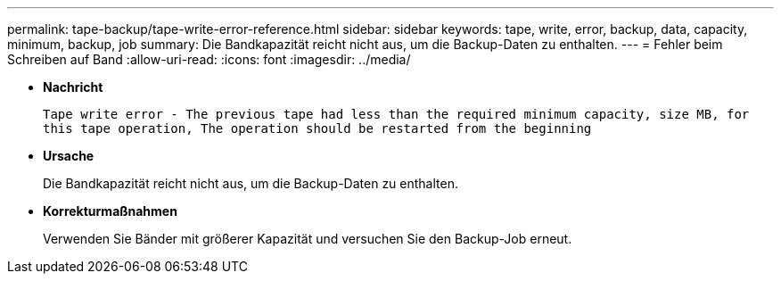 ---
permalink: tape-backup/tape-write-error-reference.html 
sidebar: sidebar 
keywords: tape, write, error, backup, data, capacity, minimum, backup, job 
summary: Die Bandkapazität reicht nicht aus, um die Backup-Daten zu enthalten. 
---
= Fehler beim Schreiben auf Band
:allow-uri-read: 
:icons: font
:imagesdir: ../media/


[role="lead"]
* *Nachricht*
+
`Tape write error - The previous tape had less than the required minimum capacity, size MB, for this tape operation, The operation should be restarted from the beginning`

* *Ursache*
+
Die Bandkapazität reicht nicht aus, um die Backup-Daten zu enthalten.

* *Korrekturmaßnahmen*
+
Verwenden Sie Bänder mit größerer Kapazität und versuchen Sie den Backup-Job erneut.



